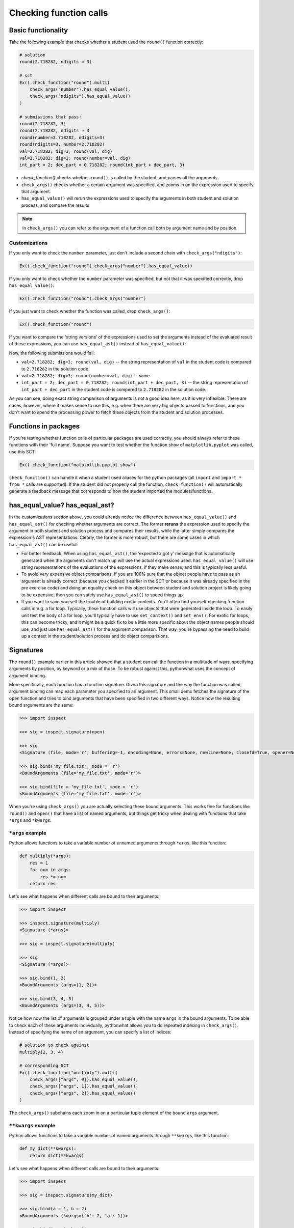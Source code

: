 Checking function calls
-----------------------

Basic functionality
===================

Take the following example that checks whether a student used the ``round()`` function correctly:

.. code::

    # solution
    round(2.718282, ndigits = 3)

    # sct
    Ex().check_function("round").multi(
        check_args("number").has_equal_value(),
        check_args("ndigits").has_equal_value()
    )

    # submissions that pass:
    round(2.718282, 3)
    round(2.718282, ndigits = 3
    round(number=2.718282, ndigits=3)
    round(ndigits=3, number=2.718282)
    val=2.718282; dig=3; round(val, dig)
    val=2.718282; dig=3; round(number=val, dig)
    int_part = 2; dec_part = 0.718282; round(int_part + dec_part, 3)


- `check_function()` checks whether ``round()`` is called by the student, and parses all the arguments.
- ``check_args()`` checks whether a certain argument was specified, and zooms in on the expression used to specify that argument.
- ``has_equal_value()`` will rerun the expressions used to specify the arguments in both student and solution process, and compare the results.

.. note::

    In ``check_args()`` you can refer to the argument of a function call both by argument name and by position.

Customizations
~~~~~~~~~~~~~~

If you only want to check the ``number`` parameter, just don't include a second chain with ``check_args("ndigits")``:

.. code::

    Ex().check_function("round").check_args("number").has_equal_value()

If you only want to check whether the ``number`` parameter was specified, but not that it was specified correctly, drop ``has_equal_value()``:

.. code::

    Ex().check_function("round").check_args("number")

If you just want to check whether the function was called, drop ``check_args()``:

.. code::

    Ex().check_function("round")

If you want to compare the 'string versions' of the expressions used to set the arguments instead of the evaluated result of these expressions,
you can use ``has_equal_ast()`` instead of ``has_equal_value()``:

.. code:

    Ex().check_function("round").multi(
        check_args("number").has_equal_ast(),
        check_args("ndigits").has_equal_value()
    )

Now, the following submissions would fail:

- ``val=2.718282; dig=3; round(val, dig)`` -- the string representation of ``val`` in the student code is compared to ``2.718282`` in the solution code.
- ``val=2.718282; dig=3; round(number=val, dig)`` -- same
- ``int_part = 2; dec_part = 0.718282; round(int_part + dec_part, 3)`` -- the string representation of ``int_part + dec_part`` in the student code is compered to ``2.718282`` in the solution code.

As you can see, doing exact string comparison of arguments is not a good idea here, as it is very inflexible.
There are cases, however, where it makes sense to use this, e.g. when there are very big objects passed to functions,
and you don't want to spend the processing power to fetch these objects from the student and solution processes.

Functions in packages
=====================

If you're testing whether function calls of particular packages are used correctly, you should always refer to these functions with their 'full name'.
Suppose you want to test whether the function ``show`` of ``matplotlib.pyplot`` was called, use this SCT:

.. code::

    Ex().check_function("matplotlib.pyplot.show")

``check_function()`` can handle it when a student used aliases for the python packages (all ``import`` and ``import * from *`` calls are supported).
If the student did not properly call the function, ``check_function()`` will automatically generate a feedback message that corresponds to how the student imported the modules/functions.

.. note:

    No matter how you import the function, you always have to refer to the function with its full name, e.g. ``package.subpackage1.subpackage2.function``.

has_equal_value? has_equal_ast?
===============================

In the customizations section above, you could already notice the difference between ``has_equal_value()`` and ``has_equal_ast()`` for checking
whether arguments are correct. The former **reruns** the expression used to specify the argument in both student and solution process
and compares their results, while the latter simply compares the expression's AST representations. Clearly, the former is more robust, but there
are some cases in which ``has_equal_ast()`` can be useful:

- For better feedback. When using ``has_equal_ast()``, the 'expected x got y' message that is automatically generated when the arguments
  don't match up will use the actual expressions used. ``has_equal_value()`` will use string representations of the evaluations of the expressions,
  if they make sense, and this is typically less useful.
- To avoid very expensive object comparisons. If you are 100% sure that the object people have to pass as an argument is already correct (because
  you checked it earlier in the SCT or because it was already specified in the pre exercise code) and doing an equality check on this object between
  student and solution project is likely going to be expensive, then you can safely use ``has_equal_ast()`` to speed things up.
- If you want to save yourself the trouble of building exotic contexts. You'll often find yourself checking function calls in e.g. a for loop.
  Typically, these function calls will use objects that were generated inside the loop. To easily unit test the body of a for loop, you'll typically
  have to use ``set_context()`` and ``set_env()``. For exotic for loops, this can become tricky, and it might be a quick fix to be a little more
  specific about the object names people should use, and just use ``has_equal_ast()`` for the argument comparison. That way, you're bypassing the need
  to build up a context in the student/solution process and do object comparisions.


Signatures
==========

The ``round()`` example earlier in this article showed that a student can call the function in a multitude of ways,
specifying arguments by position, by keyword or a mix of those. To be robust against this, pythonwhat uses the concept of argument binding.

More specifically, each function has a function signature. Given this signature and the way the function was called,
argument binding can map each parameter you specified to an argument. This small demo fetches the signature of the ``open`` function and tries to
bind arguments that have been specified in two different ways. Notice how the resulting bound arguments are the same:

.. code::

    >>> import inspect

    >>> sig = inspect.signature(open)

    >>> sig
    <Signature (file, mode='r', buffering=-1, encoding=None, errors=None, newline=None, closefd=True, opener=None)>

    >>> sig.bind('my_file.txt', mode = 'r')
    <BoundArguments (file='my_file.txt', mode='r')>

    >>> sig.bind(file = 'my_file.txt', mode = 'r')
    <BoundArguments (file='my_file.txt', mode='r')>


When you're using ``check_args()`` you are actually selecting these bound arguments.
This works fine for functions like ``round()`` and ``open()`` that have a list of named arguments,
but things get tricky when dealing with functions that take ``*args`` and ``*kwargs``.

``*args`` example
~~~~~~~~~~~~~~~~~

Python allows functions to take a variable number of unnamed arguments through ``*args``, like this function:

.. code::

    def multiply(*args):
        res = 1
        for num in args:
            res *= num
        return res

Let's see what happens when different calls are bound to their arguments:

.. code::

    >>> import inspect

    >>> inspect.signature(multiply)
    <Signature (*args)>

    >>> sig = inspect.signature(multiply)

    >>> sig
    <Signature (*args)>

    >>> sig.bind(1, 2)
    <BoundArguments (args=(1, 2))>    

    >>> sig.bind(3, 4, 5)
    <BoundArguments (args=(3, 4, 5))>

Notice how now the list of arguments is grouped under a tuple with the name ``args`` in the bound arguments.
To be able to check each of these arguments individually, pythonwhat allows you to do repeated indexing in ``check_args()``.
Instead of specifying the name of an argument, you can specify a list of indices:

.. code::

    # solution to check against
    multiply(2, 3, 4)

    # corresponding SCT
    Ex().check_function("multiply").multi(
        check_args(["args", 0]).has_equal_value(),
        check_args(["args", 1]).has_equal_value(),
        check_args(["args", 2]).has_equal_value()
    )

The ``check_args()`` subchains each zoom in on a particular tuple element of the bound ``args`` argument.

``**kwargs`` example
~~~~~~~~~~~~~~~~~~~~

Python allows functions to take a variable number of named arguments through ``**kwargs``, like this function:

.. code::

    def my_dict(**kwargs):
        return dict(**kwargs)

Let's see what happens when different calls are bound to their arguments:

.. code::

    >>> import inspect

    >>> sig = inspect.signature(my_dict)

    >>> sig.bind(a = 1, b = 2)
    <BoundArguments (kwargs={'b': 2, 'a': 1})>

    >>> sig.bind(c = 2, b = 3)
    <BoundArguments (kwargs={'b': 3, 'c': 2})>

Notice how now the list of arguments is grouped under a dictionary name ``kwargs`` in the bound arguments.
To be able to check each of these arguments individually, pythonwhat allows you to do repeated indexing in ``check_args()``.
Instead of specifying the name of an argument, you can specify a list of indices:

.. code::

    # solution to check against
    my_dict(a = 1, b = 2)

    # corresponding SCT
    Ex().check_function("my_dict").multi(
        check_args(["kwargs", "a"]).has_equal_value(),
        check_args(["kwargs", "b"]).has_equal_value()
    )

The ``check_args()`` subchains each zoom in on a particular dictionary element of the bound ``kwargs`` argument.

Manual signatures
~~~~~~~~~~~~~~~~~

Unfortunately for a lot of Python's built-in functions no function signature is readily available because the function has been implemented in C code.
To work around this, pythonwhat already includes manually specified signatures for functions such as ``print()``, ``str()``, ``hasattr()``, etc,
but it's still possible that some signatures are missing.

That's why ``check_function()`` features a ``signature`` parameter, that is ``True`` by default.
If pythonwhat can't retrieve a signature for the function you want to test,
you can pass an object of the class ``inspect.Signature`` to the ``signature`` parameter.

Suppose, for the sake of example, that ``check_function()`` can't find a signature for the ``round()`` function.
In a real situation, you will be informed about a missing signature through a backend error.
To be able to implement this SCT, you can use the ``sig_from_params()`` function:

.. code::

    sig = sig_from_params(param("number", param.POSITIONAL_OR_KEYWORD),
                          param("ndigits", param.POSITIONAL_OR_KEYWORD, default=0))
    Ex().check_function("round", signature=sig).multi(
        check_args("number").has_equal_value(),
        check_args("ndigits").has_equal_value()
    )

You can pass ``sig_from_params()`` as many parameters as you want.

``param`` is an alias of the ``Parameter`` class that's inside the ``inspect`` module.
- The first argument of ``param()`` should be the name of the parameter,
- The second argument should be the 'kind' of parameter. ``param.POSITIONAL_OR_KEYWORD`` tells ``check_function`` that the parameter can be specified either through a positional argument or through a keyword argument.
Other common possibilities are ``param.POSITIONAL_ONLY`` and ``param.KEYWORD_ONLY`` (for a full list, refer to the `docs <https://docs.python.org/3.4/library/inspect.html#inspect.Parameter>`_).
- The third optional argument allows you to specify a default value for the parameter.  

.. note:: 

    If you find vital Python functions that are used very often and that are not included in pythonwhat by default, you can `let us know <mailto:content-engineering@datacamp.com>`_ and we'll add the function to our `list of manual signatures <https://github.com/datacamp/pythonwhat/blob/master/pythonwhat/signatures.py>`_.

Multiple function calls
=======================

Inside ``check_function()`` the ``index`` argument (``0`` by default), becomes important when there are several calls of the same function.
Suppose that your exercise requires the student to call the ``round()`` function twice: once on ``pi`` and once on Euler's number:

.. code::

    # Call round on pi
    round(3.14159, 3)

    # Call round on e
    round(2.71828, 3)

To test both these function calls, you'll need the following SCT:

.. code::

    Ex().check_function("round", 0).multi(
        check_args("number").has_equal_value()
        check_args("ndigits").has_equal_value()
    )
    Ex().check_function("round", 1).multi(
        check_args("number").has_equal_value()
        check_args("ndigits").has_equal_value()
    )

The first ``check_function()`` chain, where ``index=0``, looks for the first call of ``round()`` in both student solution code,
while ``check_funtion()`` with ``index=1`` will look for the second function call. After this, the rest of the SCT chain behaves as before.

Methods
=======

Methods are Python functions that are called on objects. For testing this, you can also use ``check_function()``.
Consider the following examples, that calculates the ``mean()`` of the column ``a`` in the pandas data frame ``df``:

.. code::

    # pec
    import pandas as pd
    df = pd.DataFrame({ 'a': [1, 2, 3, 4] })

    # solution
    df.a.mean()

    # sct
    Ex().check_function('df.a.mean').has_equal_value()
    ```

The SCT is checking whether the method ``df.a.mean`` was called in the student code, and whether rerunning the call in both student and solution process is returning the same result.

As a more advanced example, consider this example of chained method calls:

.. code::

    # pec
    import pandas as pd
    df = pd.DataFrame({ 'type': ['a', 'b', 'a', 'b'], 'val': [1, 2, 3, 4] })

    # solution
    df.groupby('type').mean()

    # sct
    Ex().check_function('df.groupby').check_args(0).has_equal_value()
    Ex().check_function('df.groupby.mean', signature=sig_from_obj('df.mean')).has_equal_value()

Here:

- The first SCT is checking whether ``df.groupby()`` was called and whether the argument for ``df.groupby()`` was specified correctly to be ``'type'``.
- The second SCT is first checking whether ``df.groupby.mean()`` was called and whether calling it gives the right result. Notice several things:

  + We describe the entire chain of method calls, leaving out the parentheses and arguments used for method calls in between.
  + We use ``sig_from_obj()`` to manually specify a Python expression that pythonwhat can use to derive the signature from.
    If the string you use to describe the function to check evaluates to a method or function in the solution process, like for ``'df.groupby'``,
    pythonwhat can figure out the signature. However, for ``'df.groupby.mean'`` will `not` evaluate to a method object in the solution process,
    so we need to manually specify a valid expression that `will` evaluate to a valid signature with ``sig_from_obj()``.

In this example, you are only checking whether the function is called and whether rerunning it gives the correct result.
You are not checking the actual arguments, so there's actually no point in trying to match the function call to its signature.
In cases like this, you can set ``signature=False``, which skips the fetching of a signature and the binding or arguments altogether:

.. code::

    # pec
    import pandas as pd
    df = pd.DataFrame({ 'type': ['a', 'b', 'a', 'b'], 'val': [1, 2, 3, 4] })

    # solution
    df.groupby('type').mean()

    # sct
    Ex().check_function('df.groupby').check_args(0).has_equal_value()
    Ex().check_function('df.groupby.mean', signature=False).has_equal_value()

.. warning::

    Watch out with disabling signature binding as a one-stop solution to make your SCT run without errors.
    If there are arguments to check, argument binding makes sure that various ways of
    calling the function can all work. Setting ``signature=False`` will skip this binding, which can
    cause your SCT to mark perfectly valid student submissions as incorrect!

.. note::

    You can also use the ``sig_from_params()`` function to manually build the signature from scratch,
    but this this more work than simply specifying the function object as a string from which to extract the signature.


